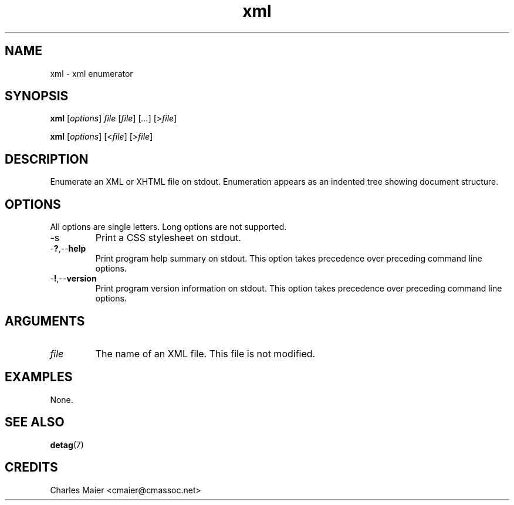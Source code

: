 .TH xml 7 "December 2012" "plc-utils-2.1.3" "Qualcomm Atheros Powerline Toolkit"

.SH NAME
xml - xml enumerator

.SH SYNOPSIS
.BR xml
.RI [ options ]
.IR file
.RI [ file ] 
.RI [ ... ]
.RI [> file ]
.PP
.BR xml
.RI [ options ]
.RI [< file ]
.RI [> file ]

.SH DESCRIPTION
.PP
Enumerate an XML or XHTML file on stdout.
Enumeration appears as an indented tree showing document structure.

.SH OPTIONS
All options are single letters.
Long options are not supported.

.TP
.RB -s
Print a CSS stylesheet on stdout.

.TP
.RB - ? ,-- help
Print program help summary on stdout.
This option takes precedence over preceding command line options.

.TP
.RB - ! ,-- version
Print program version information on stdout.
This option takes precedence over preceding command line options.

.SH ARGUMENTS

.TP
.IR file
The name of an XML file.
This file is not modified.

.SH EXAMPLES
None.

.SH SEE ALSO
.BR detag (7)

.SH CREDITS
 Charles Maier <cmaier@cmassoc.net>
